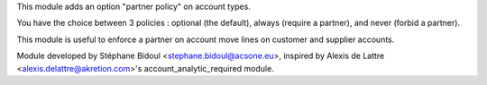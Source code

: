 This module adds an option "partner policy"
on account types.

You have the choice between 3 policies : optional (the default),
always (require a partner), and never (forbid a partner).

This module is useful to enforce a partner on account move lines on
customer and supplier accounts.

Module developed by Stéphane Bidoul <stephane.bidoul@acsone.eu>,
inspired by Alexis de Lattre <alexis.delattre@akretion.com>'s
account_analytic_required module.


